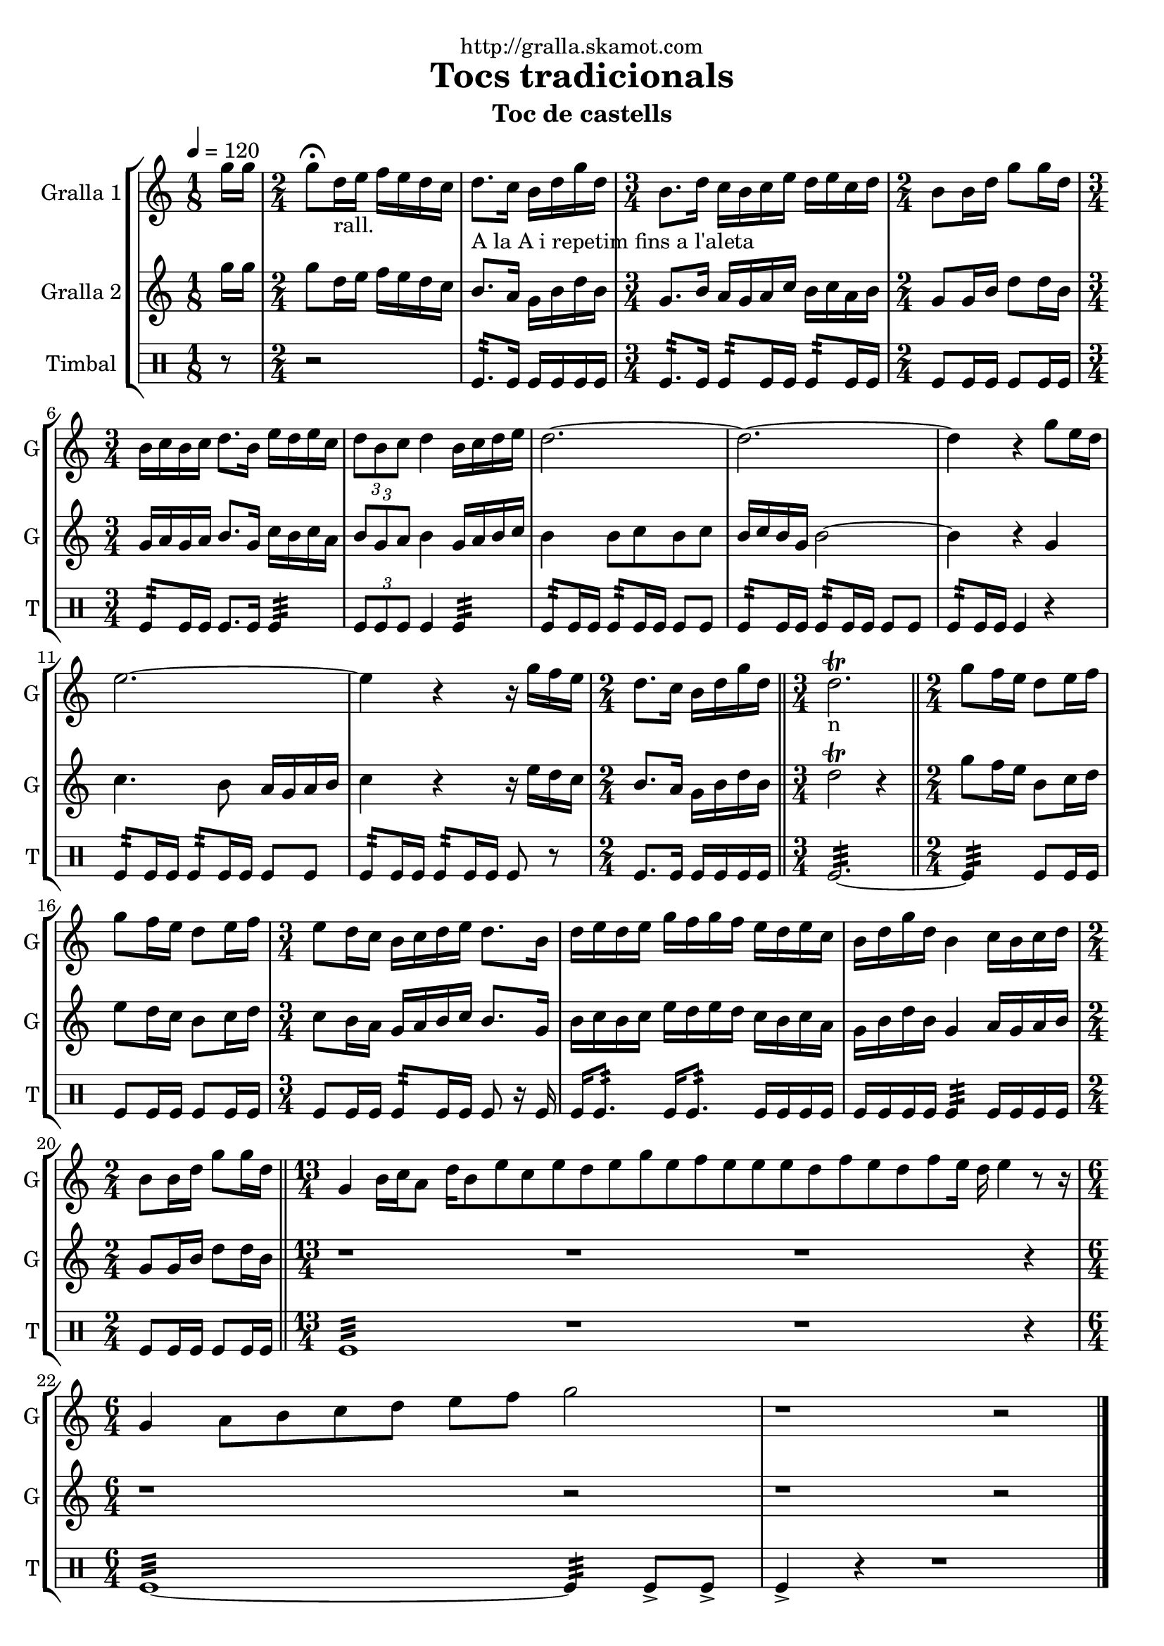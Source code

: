 \version "2.16.2"

\header {
  dedication="http://gralla.skamot.com"
  title="Tocs tradicionals"
  subtitle="Toc de castells"
  subsubtitle=""
  poet=""
  meter=""
  piece=""
  composer=""
  arranger=""
  opus=""
  instrument=""
  copyright=""
  tagline=""
}

liniaroAa =
\relative g''
{
  \tempo 4=120
  \clef treble
  \key c \major
  \time 1/8
  g16 g  |
  \time 2/4   g8 \fermata d16 _"rall." e f e d c  |
  d8. _"A la A i repetim
fins a l'aleta" c16 b d g d  |
  \time 3/4   b8. _"" d16 c b c e d e c d  |
  %05
  \time 2/4   b8 b16 d g8 g16 d  |
  \time 3/4   b16 _"" c b c d8. b16 e d e c  |
  \times 2/3 { d8 b c } d4 b16 c d e  |
  d2. ~  |
  d2. ~  |
  %10
  d4 r g8 e16 d  |
  e2. ~  |
  e4 r r16 g f e  |
  \time 2/4   d8. c16 b d  g d  \bar "||"
  \time 3/4   d2.\trill _"n"  \bar "||"
  %15
  \time 2/4   g8 f16  e d8 e16  f  |
  g8 f16 e d8 e16 f  |
  \time 3/4   e8 d16 c b c d e d8. b16  |
  d16 e d e g f g f e d e c  |
  b16 d g d b4 c16 b c d  |
  %20
  \time 2/4   b8 b16 d g8 g16 d  \bar "||"
  \time 13/4   g,4 b16 c a8 d16 b8 e c e d e g e f e e e d f e d f e16 d e4 r8 r16  | % kompletite
  \time 6/4   g,4 a8 b c d e f g2  |
  r1 r2  \bar "|." % kompletite
}

liniaroAb =
\relative g''
{
  \tempo 4=120
  \clef treble
  \key c \major
  \time 1/8
  g16 g  |
  \time 2/4   g8 d16 e f e d c  |
  b8. a16 g b d b  |
  \time 3/4   g8. b16 a g a c b c a b  |
  %05
  \time 2/4   g8 g16 b d8 d16 b  |
  \time 3/4   g16 a g a b8. g16 c b c a  |
  \times 2/3 { b8 g a } b4 g16 a b c  |
  b4 b8 c b c  |
  b16 c b g b2 ~  |
  %10
  b4 r g  |
  c4. b8 a16 g a b  |
  c4 r r16 e d c  |
  \time 2/4   b8. a16 g b d b  \bar "||"
  \time 3/4   d2\trill r4  \bar "||" % kompletite
  %15
  \time 2/4   g8 f16 e b8 c16 d  |
  e8 d16 c b8 c16 d  |
  \time 3/4   c8 b16 a g a b c b8. g16  |
  b16 c b c e d e d c b c a  |
  g16 b d b g4 a16 g a b  |
  %20
  \time 2/4   g8 g16 b d8 d16 b  \bar "||"
  \time 13/4   r1 r1 r1 r4  | % kompletite
  \time 6/4   r1 r2  | % kompletite
  r1 r2  \bar "|." % kompletite
}

liniaroAc =
\drummode
{
  \tempo 4=120
  \time 1/8
  r8  |
  \time 2/4   r2  |
  tomfl8.:32 tomfl16 tomfl tomfl tomfl tomfl  |
  \time 3/4   tomfl8.:32 tomfl16 tomfl8:32 tomfl16 tomfl tomfl8:32 tomfl16 tomfl  |
  %05
  \time 2/4   tomfl8 tomfl16 tomfl tomfl8 tomfl16 tomfl  |
  \time 3/4   tomfl8:32 tomfl16 tomfl tomfl8. tomfl16 tomfl4:32  |
  \times 2/3 { tomfl8 tomfl tomfl } tomfl4 tomfl:32  |
  tomfl8:32 tomfl16 tomfl tomfl8:32 tomfl16 tomfl tomfl8 tomfl  |
  tomfl8:32 tomfl16 tomfl tomfl8:32 tomfl16 tomfl tomfl8 tomfl  |
  %10
  tomfl8:32 tomfl16 tomfl tomfl4 r  |
  tomfl8:32 tomfl16 tomfl tomfl8:32 tomfl16 tomfl tomfl8 tomfl  |
  tomfl8:32 tomfl16 tomfl tomfl8:32 tomfl16 tomfl tomfl8 r  |
  \time 2/4   tomfl8. tomfl16 tomfl tomfl tomfl tomfl  \bar "||"
  \time 3/4   tomfl2.:32 ~  \bar "||"
  %15
  \time 2/4   tomfl4:32 tomfl8 tomfl16 tomfl  |
  tomfl8 tomfl16 tomfl tomfl8 tomfl16 tomfl  |
  \time 3/4   tomfl8 tomfl16 tomfl tomfl8:32 tomfl16 tomfl  tomfl8 r16 tomfl  |
  tomfl16 tomfl8.:32  tomfl16 tomfl8.:32 tomfl16 tomfl tomfl tomfl  |
  tomfl16 tomfl tomfl tomfl tomfl4:32 tomfl16 tomfl tomfl tomfl  |
  %20
  \time 2/4   tomfl8 tomfl16 tomfl tomfl8 tomfl16 tomfl  \bar "||"
  \time 13/4   tomfl1:32 r1 r1 r4  | % kompletite
  \time 6/4   tomfl1:32 ~ tomfl4:32 tomfl8-> tomfl->  |
  tomfl4-> r r1  \bar "|." % kompletite
}

\bookpart {
  \score {
    \new StaffGroup {
      \override Score.RehearsalMark #'self-alignment-X = #LEFT
      <<
        \new Staff \with {instrumentName = #"Gralla 1" shortInstrumentName = #"G"} \liniaroAa
        \new Staff \with {instrumentName = #"Gralla 2" shortInstrumentName = #"G"} \liniaroAb
        \new DrumStaff \with {instrumentName = #"Timbal" shortInstrumentName = #"T"} \liniaroAc
      >>
    }
    \layout {}
  }
  \score { \unfoldRepeats
    \new StaffGroup {
      \override Score.RehearsalMark #'self-alignment-X = #LEFT
      <<
        \new Staff \with {instrumentName = #"Gralla 1" shortInstrumentName = #"G"} \liniaroAa
        \new Staff \with {instrumentName = #"Gralla 2" shortInstrumentName = #"G"} \liniaroAb
        \new DrumStaff \with {instrumentName = #"Timbal" shortInstrumentName = #"T"} \liniaroAc
      >>
    }
    \midi {
      \set Staff.midiInstrument = "oboe"
      \set DrumStaff.midiInstrument = "drums"
    }
  }
}

\bookpart {
  \header {instrument="Gralla 1"}
  \score {
    \new StaffGroup {
      \override Score.RehearsalMark #'self-alignment-X = #LEFT
      <<
        \new Staff \liniaroAa
      >>
    }
    \layout {}
  }
  \score { \unfoldRepeats
    \new StaffGroup {
      \override Score.RehearsalMark #'self-alignment-X = #LEFT
      <<
        \new Staff \liniaroAa
      >>
    }
    \midi {
      \set Staff.midiInstrument = "oboe"
      \set DrumStaff.midiInstrument = "drums"
    }
  }
}

\bookpart {
  \header {instrument="Gralla 2"}
  \score {
    \new StaffGroup {
      \override Score.RehearsalMark #'self-alignment-X = #LEFT
      <<
        \new Staff \liniaroAb
      >>
    }
    \layout {}
  }
  \score { \unfoldRepeats
    \new StaffGroup {
      \override Score.RehearsalMark #'self-alignment-X = #LEFT
      <<
        \new Staff \liniaroAb
      >>
    }
    \midi {
      \set Staff.midiInstrument = "oboe"
      \set DrumStaff.midiInstrument = "drums"
    }
  }
}

\bookpart {
  \header {instrument="Timbal"}
  \score {
    \new StaffGroup {
      \override Score.RehearsalMark #'self-alignment-X = #LEFT
      <<
        \new DrumStaff \liniaroAc
      >>
    }
    \layout {}
  }
  \score { \unfoldRepeats
    \new StaffGroup {
      \override Score.RehearsalMark #'self-alignment-X = #LEFT
      <<
        \new DrumStaff \liniaroAc
      >>
    }
    \midi {
      \set Staff.midiInstrument = "oboe"
      \set DrumStaff.midiInstrument = "drums"
    }
  }
}

